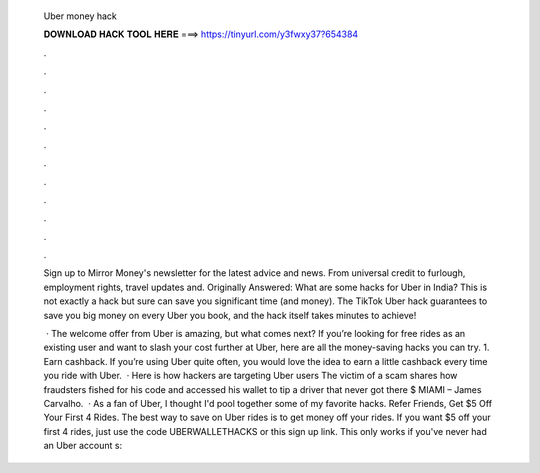   Uber money hack
  
  
  
  𝐃𝐎𝐖𝐍𝐋𝐎𝐀𝐃 𝐇𝐀𝐂𝐊 𝐓𝐎𝐎𝐋 𝐇𝐄𝐑𝐄 ===> https://tinyurl.com/y3fwxy37?654384
  
  
  
  .
  
  
  
  .
  
  
  
  .
  
  
  
  .
  
  
  
  .
  
  
  
  .
  
  
  
  .
  
  
  
  .
  
  
  
  .
  
  
  
  .
  
  
  
  .
  
  
  
  .
  
  Sign up to Mirror Money's newsletter for the latest advice and news. From universal credit to furlough, employment rights, travel updates and. Originally Answered: What are some hacks for Uber in India? This is not exactly a hack but sure can save you significant time (and money). The TikTok Uber hack guarantees to save you big money on every Uber you book, and the hack itself takes minutes to achieve!
  
   · The welcome offer from Uber is amazing, but what comes next? If you’re looking for free rides as an existing user and want to slash your cost further at Uber, here are all the money-saving hacks you can try. 1. Earn cashback. If you’re using Uber quite often, you would love the idea to earn a little cashback every time you ride with Uber.  · Here is how hackers are targeting Uber users The victim of a scam shares how fraudsters fished for his code and accessed his wallet to tip a driver that never got there $ MIAMI – James Carvalho.  · As a fan of Uber, I thought I'd pool together some of my favorite hacks. Refer Friends, Get $5 Off Your First 4 Rides. The best way to save on Uber rides is to get money off your rides. If you want $5 off your first 4 rides, just use the code UBERWALLETHACKS or this sign up link. This only works if you've never had an Uber account s: 
